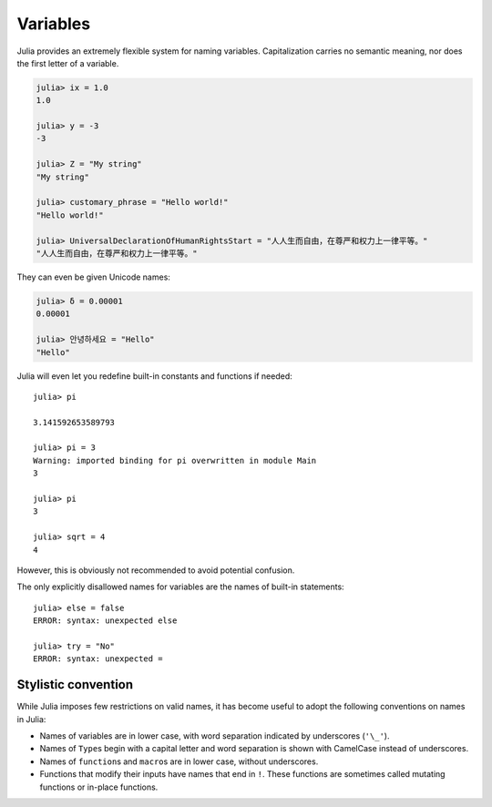 
***********
 Variables
***********

Julia provides an extremely flexible system for naming variables.
Capitalization carries no semantic meaning, nor does the first letter of a
variable.

.. raw:: latex

    \begin{CJK*}{UTF8}{gbsn}

.. code-block:: guess

    julia> ix = 1.0
    1.0

    julia> y = -3
    -3

    julia> Z = "My string"
    "My string"

    julia> customary_phrase = "Hello world!"
    "Hello world!"

    julia> UniversalDeclarationOfHumanRightsStart = "人人生而自由，在尊严和权力上一律平等。"
    "人人生而自由，在尊严和权力上一律平等。"

.. raw:: latex

    \end{CJK*}

They can even be given Unicode names:

.. raw:: latex

    \begin{CJK*}{UTF8}{mj}

.. code-block:: guess

    julia> δ = 0.00001
    0.00001

    julia> 안녕하세요 = "Hello" 
    "Hello"

.. raw:: latex

    \end{CJK*}

Julia will even let you redefine built-in constants and functions if needed::

    julia> pi
           
    3.141592653589793
    
    julia> pi = 3
    Warning: imported binding for pi overwritten in module Main
    3
    
    julia> pi
    3
    
    julia> sqrt = 4
    4
    
However, this is obviously not recommended to avoid potential confusion.

The only explicitly disallowed names for variables are the names of built-in
statements::

    julia> else = false
    ERROR: syntax: unexpected else
    
    julia> try = "No"
    ERROR: syntax: unexpected =


Stylistic convention
====================

While Julia imposes few restrictions on valid names, it has become useful to
adopt the following conventions on names in Julia:

- Names of variables are in lower case, with word separation indicated by
  underscores (``'\_'``).
- Names of ``Type``\ s begin with a capital letter and word separation is
  shown with CamelCase instead of underscores.
- Names of ``function``\ s and ``macro``\s are in lower case, without
  underscores.
- Functions that modify their inputs have names that end in ``!``. These
  functions are sometimes called mutating functions or in-place functions.

